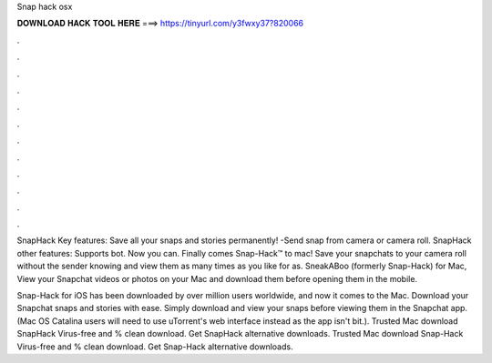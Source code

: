 Snap hack osx



𝐃𝐎𝐖𝐍𝐋𝐎𝐀𝐃 𝐇𝐀𝐂𝐊 𝐓𝐎𝐎𝐋 𝐇𝐄𝐑𝐄 ===> https://tinyurl.com/y3fwxy37?820066



.



.



.



.



.



.



.



.



.



.



.



.

SnapHack Key features: Save all your snaps and stories permanently! -Send snap from camera or camera roll. SnapHack other features: Supports bot. Now you can. Finally comes Snap-Hack™ to mac! Save your snapchats to your camera roll without the sender knowing and view them as many times as you like for as. SneakABoo (formerly Snap-Hack) for Mac, View your Snapchat videos or photos on your Mac and download them before opening them in the mobile.

Snap-Hack for iOS has been downloaded by over million users worldwide, and now it comes to the Mac. Download your Snapchat snaps and stories with ease. Simply download and view your snaps before viewing them in the Snapchat app. (Mac OS Catalina users will need to use uTorrent's web interface instead as the app isn't bit.). Trusted Mac download SnapHack Virus-free and % clean download. Get SnapHack alternative downloads. Trusted Mac download Snap-Hack Virus-free and % clean download. Get Snap-Hack alternative downloads.
